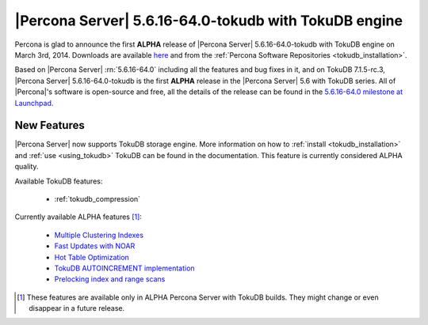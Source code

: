 .. rn:: 5.6.16-64.0-tokudb

========================================================
 |Percona Server| 5.6.16-64.0-tokudb with TokuDB engine
========================================================

Percona is glad to announce the first **ALPHA** release of |Percona Server| 5.6.16-64.0-tokudb with TokuDB engine on March 3rd, 2014. Downloads are available `here <http://www.percona.com/downloads/TESTING/Percona-5.6-TokuDB/545/>`_ and from the :ref:`Percona Software Repositories <tokudb_installation>`.

Based on |Percona Server| :rn:`5.6.16-64.0` including all the features and bug fixes in it, and on TokuDB 7.1.5-rc.3, |Percona Server| 5.6.16-64.0-tokudb is the first **ALPHA** release in the |Percona Server| 5.6 with TokuDB series. All of |Percona|'s software is open-source and free, all the details of the release can be found in the `5.6.16-64.0 milestone at Launchpad <https://launchpad.net/percona-server/+milestone/5.6.16-64.0>`_.

New Features
============

|Percona Server| now supports TokuDB storage engine. More information on how to :ref:`install <tokudb_installation>` and :ref:`use <using_tokudb>` TokuDB can be found in the documentation. This feature is currently considered ALPHA quality.

Available TokuDB features:

 * :ref:`tokudb_compression`

Currently available ALPHA features [#n-1]_:

 * `Multiple Clustering Indexes <http://www.tokutek.com/2009/05/introducing_multiple_clustering_indexes/>`_
 * `Fast Updates with NOAR <http://www.tokutek.com/2013/02/fast-updates-with-tokudb/>`_
 * `Hot Table Optimization <http://www.tokutek.com/2012/06/hot-table-optimization-with-mysql/>`_
 * `TokuDB AUTOINCREMENT implementation <http://www.tokutek.com/2009/07/autoincrement_semantics/>`_
 * `Prelocking index and range scans <https://github.com/Tokutek/mysql56/wiki/Patch-for-prelocking-index-and-range-scans>`_

.. [#n-1] These features are available only in ALPHA Percona Server with TokuDB builds. They might change or even disappear in a future release.
